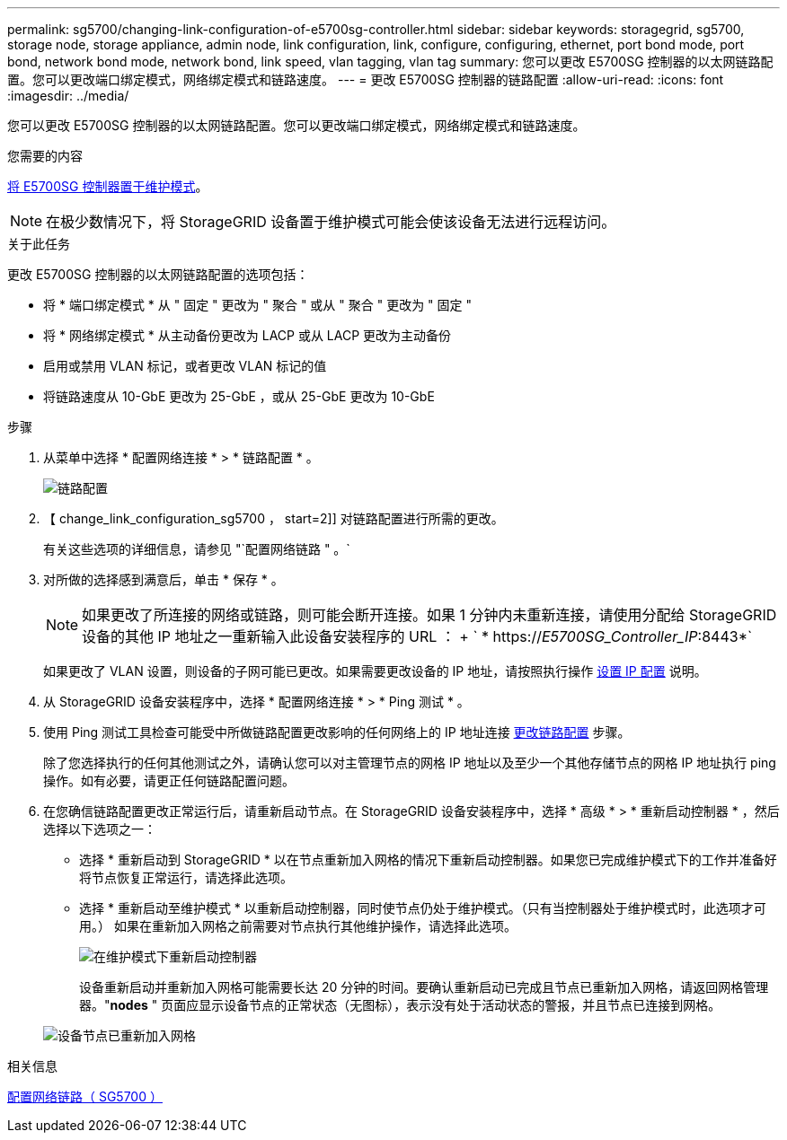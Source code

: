 ---
permalink: sg5700/changing-link-configuration-of-e5700sg-controller.html 
sidebar: sidebar 
keywords: storagegrid, sg5700, storage node, storage appliance, admin node, link configuration, link, configure, configuring, ethernet, port bond mode, port bond, network bond mode, network bond, link speed, vlan tagging, vlan tag 
summary: 您可以更改 E5700SG 控制器的以太网链路配置。您可以更改端口绑定模式，网络绑定模式和链路速度。 
---
= 更改 E5700SG 控制器的链路配置
:allow-uri-read: 
:icons: font
:imagesdir: ../media/


[role="lead"]
您可以更改 E5700SG 控制器的以太网链路配置。您可以更改端口绑定模式，网络绑定模式和链路速度。

.您需要的内容
xref:placing-appliance-into-maintenance-mode.adoc[将 E5700SG 控制器置于维护模式]。


NOTE: 在极少数情况下，将 StorageGRID 设备置于维护模式可能会使该设备无法进行远程访问。

.关于此任务
更改 E5700SG 控制器的以太网链路配置的选项包括：

* 将 * 端口绑定模式 * 从 " 固定 " 更改为 " 聚合 " 或从 " 聚合 " 更改为 " 固定 "
* 将 * 网络绑定模式 * 从主动备份更改为 LACP 或从 LACP 更改为主动备份
* 启用或禁用 VLAN 标记，或者更改 VLAN 标记的值
* 将链路速度从 10-GbE 更改为 25-GbE ，或从 25-GbE 更改为 10-GbE


.步骤
. 从菜单中选择 * 配置网络连接 * > * 链路配置 * 。
+
image::../media/link_configuration_option.gif[链路配置]

. 【 change_link_configuration_sg5700 ， start=2]] 对链路配置进行所需的更改。
+
有关这些选项的详细信息，请参见 "`配置网络链路 " 。`

. 对所做的选择感到满意后，单击 * 保存 * 。
+

NOTE: 如果更改了所连接的网络或链路，则可能会断开连接。如果 1 分钟内未重新连接，请使用分配给 StorageGRID 设备的其他 IP 地址之一重新输入此设备安装程序的 URL ： + ` * https://_E5700SG_Controller_IP_:8443*`

+
如果更改了 VLAN 设置，则设备的子网可能已更改。如果需要更改设备的 IP 地址，请按照执行操作 xref:setting-ip-configuration-sg5700.adoc[设置 IP 配置] 说明。

. 从 StorageGRID 设备安装程序中，选择 * 配置网络连接 * > * Ping 测试 * 。
. 使用 Ping 测试工具检查可能受中所做链路配置更改影响的任何网络上的 IP 地址连接 <<change_link_configuration_sg5700,更改链路配置>> 步骤。
+
除了您选择执行的任何其他测试之外，请确认您可以对主管理节点的网格 IP 地址以及至少一个其他存储节点的网格 IP 地址执行 ping 操作。如有必要，请更正任何链路配置问题。

. 在您确信链路配置更改正常运行后，请重新启动节点。在 StorageGRID 设备安装程序中，选择 * 高级 * > * 重新启动控制器 * ，然后选择以下选项之一：
+
** 选择 * 重新启动到 StorageGRID * 以在节点重新加入网格的情况下重新启动控制器。如果您已完成维护模式下的工作并准备好将节点恢复正常运行，请选择此选项。
** 选择 * 重新启动至维护模式 * 以重新启动控制器，同时使节点仍处于维护模式。（只有当控制器处于维护模式时，此选项才可用。） 如果在重新加入网格之前需要对节点执行其他维护操作，请选择此选项。
+
image::../media/reboot_controller_from_maintenance_mode.png[在维护模式下重新启动控制器]

+
设备重新启动并重新加入网格可能需要长达 20 分钟的时间。要确认重新启动已完成且节点已重新加入网格，请返回网格管理器。"*nodes* " 页面应显示设备节点的正常状态（无图标），表示没有处于活动状态的警报，并且节点已连接到网格。

+
image::../media/nodes_menu.png[设备节点已重新加入网格]





.相关信息
xref:configuring-network-links-sg5700.adoc[配置网络链路（ SG5700 ）]
